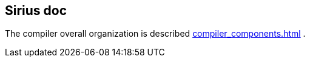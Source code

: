 
== Sirius doc

The compiler overall organization is described link:compiler_components.html[] .







